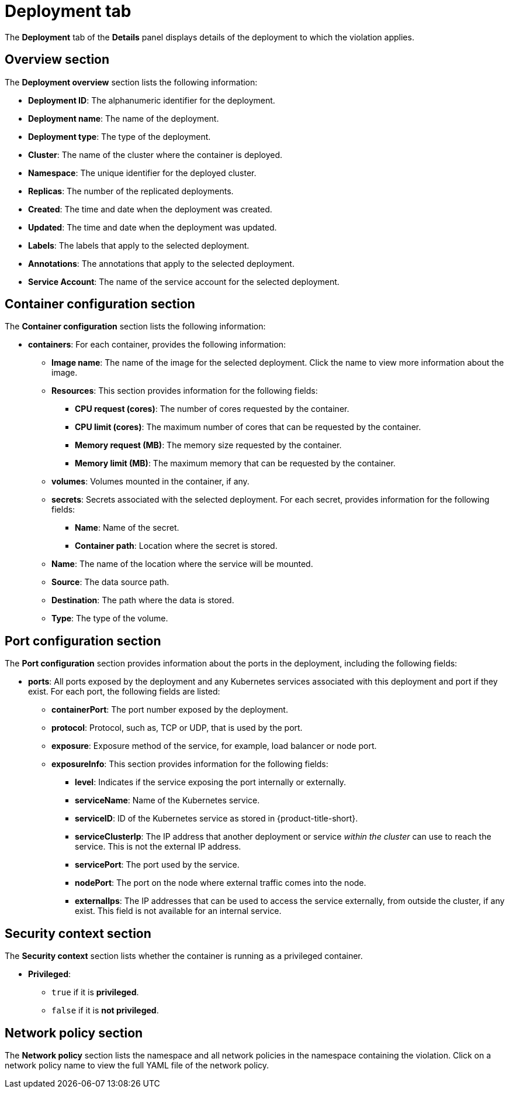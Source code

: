 // Module included in the following assemblies:
//
// * operating/respond-to-violations.adoc
:_content-type: REFERENCE
[id="violations-view-deployment-tab_{context}"]
= Deployment tab

[role="_abstract"]
The *Deployment* tab of the *Details* panel displays details of the deployment to which the violation applies.

[discrete]
== Overview section

The *Deployment overview* section lists the following information:

* *Deployment ID*: The alphanumeric identifier for the deployment.
* *Deployment name*: The name of the deployment.
* *Deployment type*: The type of the deployment.
* *Cluster*: The name of the cluster where the container is deployed.
* *Namespace*: The unique identifier for the deployed cluster.
* *Replicas*: The number of the replicated deployments.
* *Created*: The time and date when the deployment was created.
* *Updated*: The time and date when the deployment was updated.
* *Labels*: The labels that apply to the selected deployment.
* *Annotations*: The annotations that apply to the selected deployment.
* *Service Account*: The name of the service account for the selected deployment.

[discrete]
== Container configuration section

The *Container configuration* section lists the following information:

* *containers*: For each container, provides the following information:
** *Image name*: The name of the image for the selected deployment. Click the name to view more information about the image.
** *Resources*: This section provides information for the following fields:
*** *CPU request (cores)*: The number of cores requested by the container.
*** *CPU limit (cores)*: The maximum number of cores that can be requested by the container.
*** *Memory request (MB)*: The memory size requested by the container.
*** *Memory limit (MB)*: The maximum memory that can be requested by the container.
** *volumes*: Volumes mounted in the container, if any.
** *secrets*: Secrets associated with the selected deployment. For each secret, provides information for the following fields:
*** *Name*: Name of the secret.
*** *Container path*: Location where the secret is stored.
** *Name*: The name of the location where the service will be mounted.
** *Source*: The data source path.
** *Destination*: The path where the data is stored.
** *Type*: The type of the volume.

[discrete]
== Port configuration section

The *Port configuration* section provides information about the ports in the deployment, including the following fields:

* *ports*: All ports exposed by the deployment and any Kubernetes services associated with this deployment and port if they exist. For each port, the following fields are listed:
** *containerPort*: The port number exposed by the deployment.
** *protocol*: Protocol, such as, TCP or UDP, that is used by the port.
** *exposure*: Exposure method of the service, for example, load balancer or node port.
** *exposureInfo*: This section provides information for the following fields:
*** *level*: Indicates if the service exposing the port internally or externally.
*** *serviceName*: Name of the Kubernetes service.
*** *serviceID*: ID of the Kubernetes service as stored in {product-title-short}.
*** *serviceClusterIp*: The IP address that another deployment or service _within the cluster_ can use to reach the service. This is not the external IP address.
*** *servicePort*: The port used by the service.
*** *nodePort*: The port on the node where external traffic comes into the node.
*** *externalIps*: The IP addresses that can be used to access the service externally, from outside the cluster, if any exist. This field is not available for an internal service.

[discrete]
== Security context section

The *Security context* section lists whether the container is running as a privileged container.

* *Privileged*:
** `true` if it is *privileged*.
** `false` if it is *not privileged*.

[discrete]
== Network policy section

The *Network policy* section lists the namespace and all network policies in the namespace containing the violation. Click on a network policy name to view the full YAML file of the network policy.